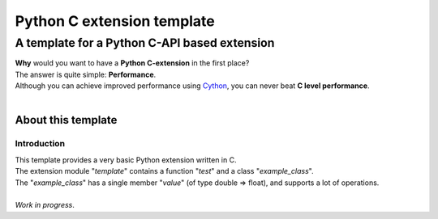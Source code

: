 
###########################
Python C extension template
###########################

**********************************************
A template for a Python C\-API based extension
**********************************************
| **Why** would you want to have a **Python C\-extension** in the first place\?
| The answer is quite simple\: **Performance**\.
| Although you can achieve improved performance using `Cython <http://cython.org/>`_\, you can never beat **C level performance**\.
| 

About this template
===================

Introduction
------------
| This template provides a very basic Python extension written in C\.
| The extension module \"*template*\" contains a function \"*test*\" and a class \"*example\_class*\"\.
| The \"*example\_class*\" has a single member \"*value*\" \(of type double \=\> float\)\,  and supports a lot of operations\.
| 
| *Work in progress*\. 